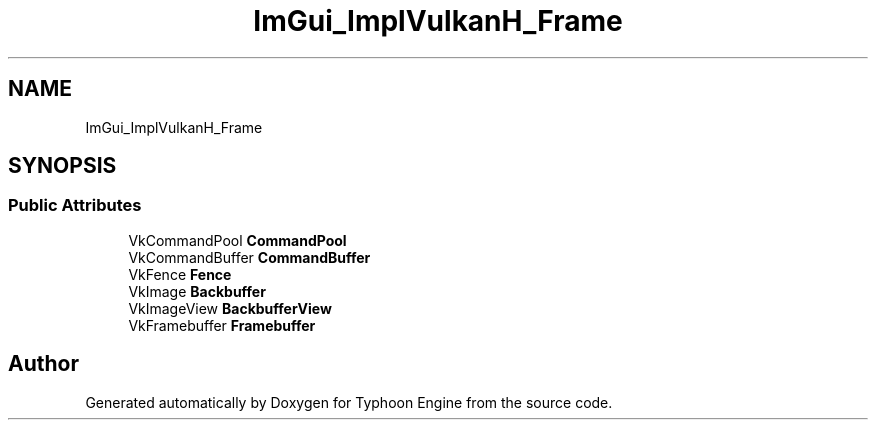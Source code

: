 .TH "ImGui_ImplVulkanH_Frame" 3 "Sat Jul 20 2019" "Version 0.1" "Typhoon Engine" \" -*- nroff -*-
.ad l
.nh
.SH NAME
ImGui_ImplVulkanH_Frame
.SH SYNOPSIS
.br
.PP
.SS "Public Attributes"

.in +1c
.ti -1c
.RI "VkCommandPool \fBCommandPool\fP"
.br
.ti -1c
.RI "VkCommandBuffer \fBCommandBuffer\fP"
.br
.ti -1c
.RI "VkFence \fBFence\fP"
.br
.ti -1c
.RI "VkImage \fBBackbuffer\fP"
.br
.ti -1c
.RI "VkImageView \fBBackbufferView\fP"
.br
.ti -1c
.RI "VkFramebuffer \fBFramebuffer\fP"
.br
.in -1c

.SH "Author"
.PP 
Generated automatically by Doxygen for Typhoon Engine from the source code\&.
